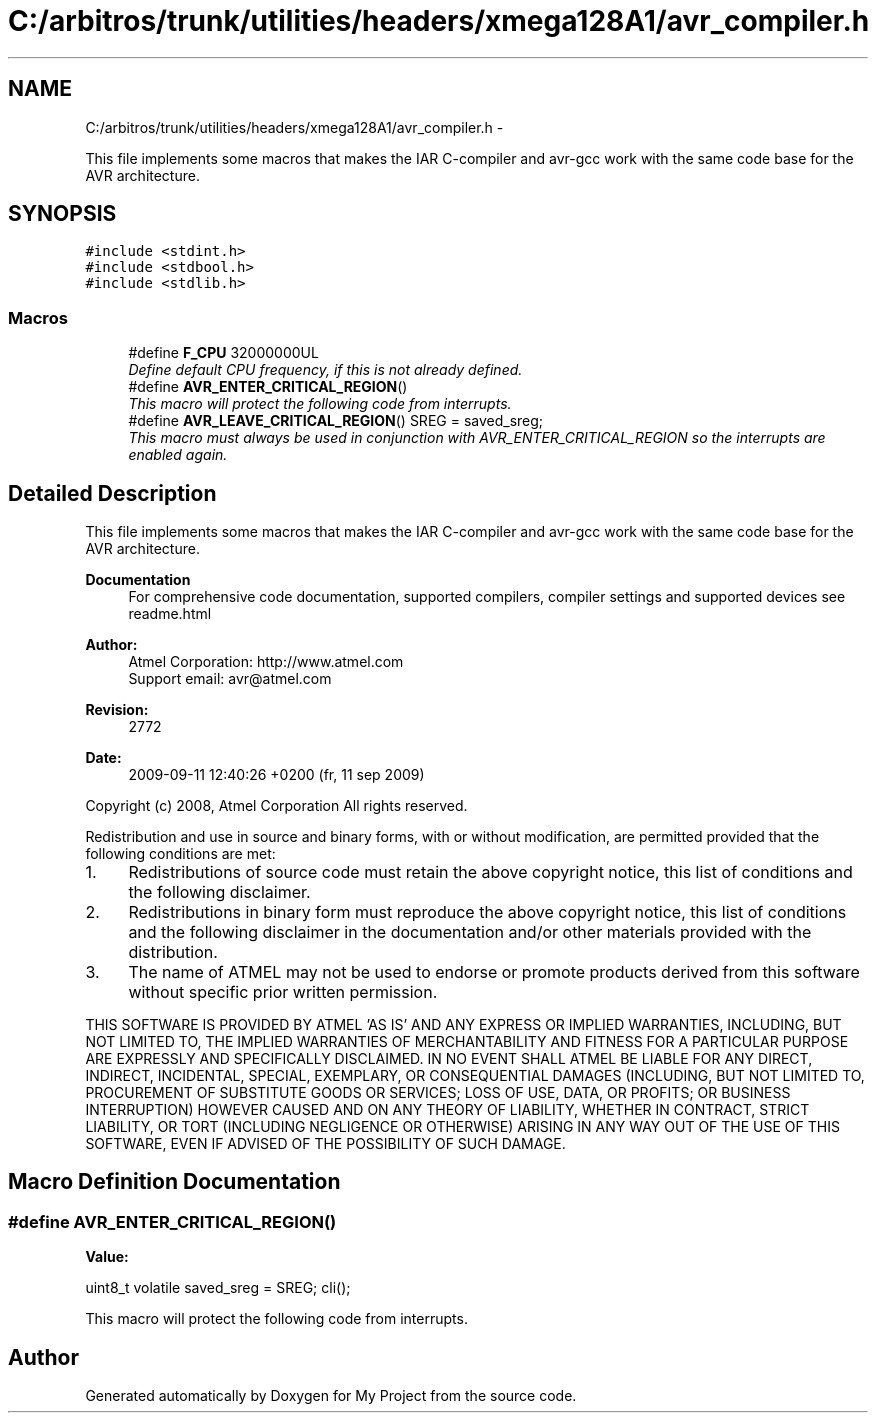 .TH "C:/arbitros/trunk/utilities/headers/xmega128A1/avr_compiler.h" 3 "Sun Mar 2 2014" "My Project" \" -*- nroff -*-
.ad l
.nh
.SH NAME
C:/arbitros/trunk/utilities/headers/xmega128A1/avr_compiler.h \- 
.PP
This file implements some macros that makes the IAR C-compiler and avr-gcc work with the same code base for the AVR architecture\&.  

.SH SYNOPSIS
.br
.PP
\fC#include <stdint\&.h>\fP
.br
\fC#include <stdbool\&.h>\fP
.br
\fC#include <stdlib\&.h>\fP
.br

.SS "Macros"

.in +1c
.ti -1c
.RI "#define \fBF_CPU\fP   32000000UL"
.br
.RI "\fIDefine default CPU frequency, if this is not already defined\&. \fP"
.ti -1c
.RI "#define \fBAVR_ENTER_CRITICAL_REGION\fP()"
.br
.RI "\fIThis macro will protect the following code from interrupts\&. \fP"
.ti -1c
.RI "#define \fBAVR_LEAVE_CRITICAL_REGION\fP()   SREG = saved_sreg;"
.br
.RI "\fIThis macro must always be used in conjunction with AVR_ENTER_CRITICAL_REGION so the interrupts are enabled again\&. \fP"
.in -1c
.SH "Detailed Description"
.PP 
This file implements some macros that makes the IAR C-compiler and avr-gcc work with the same code base for the AVR architecture\&. 

\fBDocumentation\fP
.RS 4
For comprehensive code documentation, supported compilers, compiler settings and supported devices see readme\&.html
.RE
.PP
\fBAuthor:\fP
.RS 4
Atmel Corporation: http://www.atmel.com 
.br
 Support email: avr@atmel.com
.RE
.PP
\fBRevision:\fP
.RS 4
2772 
.RE
.PP
\fBDate:\fP
.RS 4
2009-09-11 12:40:26 +0200 (fr, 11 sep 2009) 
.RE
.PP

.br
.PP
Copyright (c) 2008, Atmel Corporation All rights reserved\&.
.PP
Redistribution and use in source and binary forms, with or without modification, are permitted provided that the following conditions are met:
.PP
.IP "1." 4
Redistributions of source code must retain the above copyright notice, this list of conditions and the following disclaimer\&.
.PP
.PP
.IP "2." 4
Redistributions in binary form must reproduce the above copyright notice, this list of conditions and the following disclaimer in the documentation and/or other materials provided with the distribution\&.
.PP
.PP
.IP "3." 4
The name of ATMEL may not be used to endorse or promote products derived from this software without specific prior written permission\&.
.PP
.PP
THIS SOFTWARE IS PROVIDED BY ATMEL 'AS IS' AND ANY EXPRESS OR IMPLIED WARRANTIES, INCLUDING, BUT NOT LIMITED TO, THE IMPLIED WARRANTIES OF MERCHANTABILITY AND FITNESS FOR A PARTICULAR PURPOSE ARE EXPRESSLY AND SPECIFICALLY DISCLAIMED\&. IN NO EVENT SHALL ATMEL BE LIABLE FOR ANY DIRECT, INDIRECT, INCIDENTAL, SPECIAL, EXEMPLARY, OR CONSEQUENTIAL DAMAGES (INCLUDING, BUT NOT LIMITED TO, PROCUREMENT OF SUBSTITUTE GOODS OR SERVICES; LOSS OF USE, DATA, OR PROFITS; OR BUSINESS INTERRUPTION) HOWEVER CAUSED AND ON ANY THEORY OF LIABILITY, WHETHER IN CONTRACT, STRICT LIABILITY, OR TORT (INCLUDING NEGLIGENCE OR OTHERWISE) ARISING IN ANY WAY OUT OF THE USE OF THIS SOFTWARE, EVEN IF ADVISED OF THE POSSIBILITY OF SUCH DAMAGE\&. 
.SH "Macro Definition Documentation"
.PP 
.SS "#define AVR_ENTER_CRITICAL_REGION()"
\fBValue:\fP
.PP
.nf
uint8_t volatile saved_sreg = SREG; \
                                     cli();
.fi
.PP
This macro will protect the following code from interrupts\&. 
.SH "Author"
.PP 
Generated automatically by Doxygen for My Project from the source code\&.
